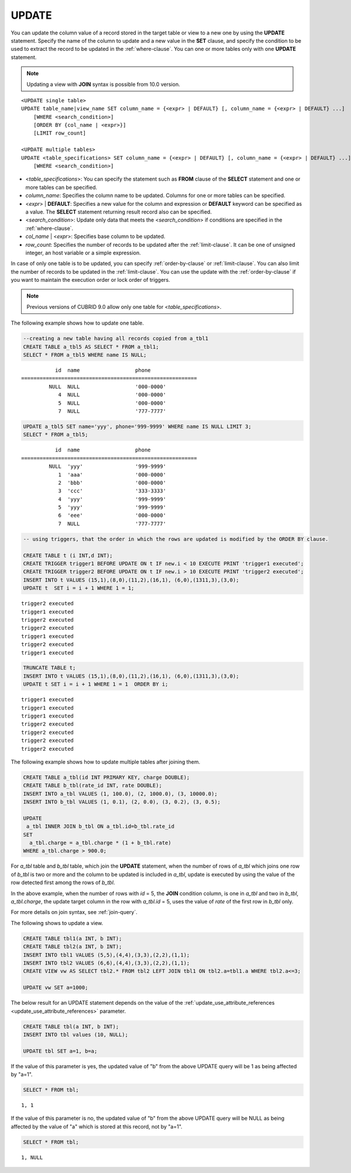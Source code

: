 ******
UPDATE
******

You can update the column value of a record stored in the target table or view to a new one by using the **UPDATE** statement. Specify the name of the column to update and a new value in the **SET** clause, and specify the condition to be used to extract the record to be updated in the :ref:`where-clause`. You can one or more tables only with one **UPDATE** statement.

.. note:: Updating a view with **JOIN** syntax is possible from 10.0 version.

::

    <UPDATE single table>
    UPDATE table_name|view_name SET column_name = {<expr> | DEFAULT} [, column_name = {<expr> | DEFAULT} ...]
        [WHERE <search_condition>]
        [ORDER BY {col_name | <expr>}]
        [LIMIT row_count]
     
    <UPDATE multiple tables>
    UPDATE <table_specifications> SET column_name = {<expr> | DEFAULT} [, column_name = {<expr> | DEFAULT} ...]
        [WHERE <search_condition>]

*   <*table_specifications*>: You can specify the statement such as **FROM** clause of the **SELECT** statement and one or more tables can be specified.

*   *column_name*: Specifies the column name to be updated. Columns for one or more tables can be specified.

*   <*expr*> | **DEFAULT**: Specifies a new value for the column and expression or **DEFAULT** keyword can be specified as a value. The **SELECT** statement returning result record also can be specified.

*   <*search_condition*>: Update only data that meets the <*search_condition*> if conditions are specified in the :ref:`where-clause`.

*   *col_name* | <*expr*>: Specifies base column to be updated.

*   *row_count*: Specifies the number of records to be updated after the :ref:`limit-clause`. It can be one of unsigned integer, an host variable or a simple expression.

In case of only one table is to be updated, you can specify :ref:`order-by-clause` or :ref:`limit-clause`. You can also limit the number of records to be updated in the :ref:`limit-clause`. You can use the update with the :ref:`order-by-clause` if you want to maintain the execution order or lock order of triggers. 

.. note:: Previous versions of CUBRID 9.0 allow only one table for <*table_specifications*>.

The following example shows how to update one table.

.. code-block:: sql

    --creating a new table having all records copied from a_tbl1
    CREATE TABLE a_tbl5 AS SELECT * FROM a_tbl1;
    SELECT * FROM a_tbl5 WHERE name IS NULL;

::
    
               id  name                  phone
    =========================================================
             NULL  NULL                  '000-0000'
                4  NULL                  '000-0000'
                5  NULL                  '000-0000'
                7  NULL                  '777-7777'
     
.. code-block:: sql

    UPDATE a_tbl5 SET name='yyy', phone='999-9999' WHERE name IS NULL LIMIT 3;
    SELECT * FROM a_tbl5;
     
::

               id  name                  phone
    =========================================================
             NULL  'yyy'                 '999-9999'
                1  'aaa'                 '000-0000'
                2  'bbb'                 '000-0000'
                3  'ccc'                 '333-3333'
                4  'yyy'                 '999-9999'
                5  'yyy'                 '999-9999'
                6  'eee'                 '000-0000'
                7  NULL                  '777-7777'
     
.. code-block:: sql

    -- using triggers, that the order in which the rows are updated is modified by the ORDER BY clause.
     
    CREATE TABLE t (i INT,d INT);
    CREATE TRIGGER trigger1 BEFORE UPDATE ON t IF new.i < 10 EXECUTE PRINT 'trigger1 executed';
    CREATE TRIGGER trigger2 BEFORE UPDATE ON t IF new.i > 10 EXECUTE PRINT 'trigger2 executed';
    INSERT INTO t VALUES (15,1),(8,0),(11,2),(16,1), (6,0),(1311,3),(3,0);
    UPDATE t  SET i = i + 1 WHERE 1 = 1;
     
::

    trigger2 executed
    trigger1 executed
    trigger2 executed
    trigger2 executed
    trigger1 executed
    trigger2 executed
    trigger1 executed
     
.. code-block:: sql

    TRUNCATE TABLE t;
    INSERT INTO t VALUES (15,1),(8,0),(11,2),(16,1), (6,0),(1311,3),(3,0);
    UPDATE t SET i = i + 1 WHERE 1 = 1  ORDER BY i;
     
::

    trigger1 executed
    trigger1 executed
    trigger1 executed
    trigger2 executed
    trigger2 executed
    trigger2 executed
    trigger2 executed

The following example shows how to update multiple tables after joining them.

.. code-block:: sql

    CREATE TABLE a_tbl(id INT PRIMARY KEY, charge DOUBLE);
    CREATE TABLE b_tbl(rate_id INT, rate DOUBLE);
    INSERT INTO a_tbl VALUES (1, 100.0), (2, 1000.0), (3, 10000.0);
    INSERT INTO b_tbl VALUES (1, 0.1), (2, 0.0), (3, 0.2), (3, 0.5);
    
    UPDATE
     a_tbl INNER JOIN b_tbl ON a_tbl.id=b_tbl.rate_id
    SET
      a_tbl.charge = a_tbl.charge * (1 + b_tbl.rate)
    WHERE a_tbl.charge > 900.0;

For *a_tbl* table and *b_tbl* table, which join the **UPDATE** statement, when the number of rows of *a_tbl* which joins one row of *b_tbl* is two or more and the column to be updated is included in *a_tbl*, update is executed by using the value of the row detected first among the rows of *b_tbl*.

In the above example, when the number of rows with *id* = 5, the **JOIN** condition column, is one in *a_tbl* and two in *b_tbl*, *a_tbl.charge*, the update target column in the row with *a_tbl.id* = 5, uses the value of *rate* of the first row in *b_tbl* only.

For more details on join syntax, see :ref:`join-query`.

The following shows to update a view.

.. code-block:: sql 

    CREATE TABLE tbl1(a INT, b INT); 
    CREATE TABLE tbl2(a INT, b INT); 
    INSERT INTO tbl1 VALUES (5,5),(4,4),(3,3),(2,2),(1,1); 
    INSERT INTO tbl2 VALUES (6,6),(4,4),(3,3),(2,2),(1,1); 
    CREATE VIEW vw AS SELECT tbl2.* FROM tbl2 LEFT JOIN tbl1 ON tbl2.a=tbl1.a WHERE tbl2.a<=3; 

    UPDATE vw SET a=1000; 

The below result for an UPDATE statement depends on the value of the  :ref:`update_use_attribute_references <update_use_attribute_references>` parameter.
      
.. code-block:: sql 

    CREATE TABLE tbl(a INT, b INT); 
    INSERT INTO tbl values (10, NULL); 

    UPDATE tbl SET a=1, b=a; 
      
If the value of this parameter is yes, the updated value of "b" from the above UPDATE query will be 1 as being affected by "a=1".

.. code-block:: sql 
  
    SELECT * FROM tbl; 

:: 
  
    1, 1 
      
If the value of this parameter is no, the updated value of "b" from the above UPDATE query will be NULL as being affected by the value of "a" which is stored at this record, not by "a=1".

.. code-block:: sql 
  
    SELECT * FROM tbl; 
      
:: 
  
    1, NULL
